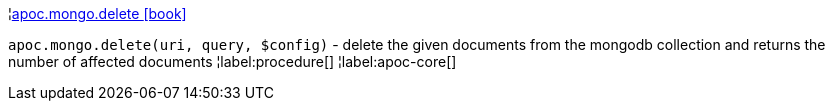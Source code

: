 ¦xref::overview/apoc.mongo/apoc.mongo.delete.adoc[apoc.mongo.delete icon:book[]] +

`apoc.mongo.delete(uri, query, $config)` - delete the given documents from the mongodb collection and returns the number of affected documents
¦label:procedure[]
¦label:apoc-core[]
